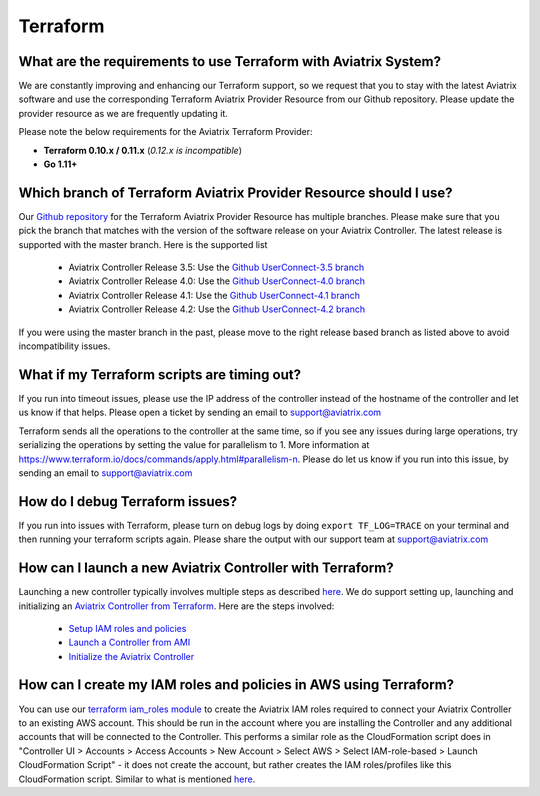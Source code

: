 .. meta::
   :description: Aviatrix Support Center
   :keywords: Aviatrix, Support, Support Center

===========================================================================
Terraform
===========================================================================

What are the requirements to use Terraform with Aviatrix System?
----------------------------------------------------------------------

We are constantly improving and enhancing our Terraform support, so we request that you to stay with the latest Aviatrix software and use the corresponding Terraform Aviatrix Provider Resource from our Github repository. Please update the provider resource as we are frequently updating it. 

Please note the below requirements for the Aviatrix Terraform Provider:

* **Terraform 0.10.x / 0.11.x** (*0.12.x is incompatible*)
* **Go 1.11+**


Which branch of Terraform Aviatrix Provider Resource should I use?
----------------------------------------------------------------------

Our `Github repository <https://github.com/AviatrixSystems/terraform-provider-aviatrix>`_ for the Terraform Aviatrix Provider Resource has multiple branches. Please make sure that you pick the branch that matches with the version of the software release on your Aviatrix Controller. The latest release is supported with the master branch. Here is the supported list

  * Aviatrix Controller Release 3.5: Use the `Github UserConnect-3.5 branch <https://github.com/AviatrixSystems/terraform-provider-aviatrix/tree/UserConnect-3.5>`_
  * Aviatrix Controller Release 4.0: Use the `Github UserConnect-4.0 branch <https://github.com/AviatrixSystems/terraform-provider-aviatrix/tree/UserConnect-4.0>`_ 
  * Aviatrix Controller Release 4.1: Use the `Github UserConnect-4.1 branch <https://github.com/AviatrixSystems/terraform-provider-aviatrix/tree/UserConnect-4.1>`_ 
  * Aviatrix Controller Release 4.2: Use the `Github UserConnect-4.2 branch <https://github.com/AviatrixSystems/terraform-provider-aviatrix/tree/UserConnect-4.2>`_ 

If you were using the master branch in the past, please move to the right release based branch as listed above to avoid incompatibility issues. 

What if my Terraform scripts are timing out?
----------------------------------------------------------------------

If you run into timeout issues, please use the IP address of the controller instead of the hostname of the controller and let us know if that helps. Please open a ticket by sending an email to support@aviatrix.com

Terraform sends all the operations to the controller at the same time, so if you see any issues during large operations, try serializing the operations by setting the value for parallelism to 1. More information at  https://www.terraform.io/docs/commands/apply.html#parallelism-n. Please do let us know if you run into this issue, by sending an email to support@aviatrix.com


How do I debug Terraform issues?
----------------------------------------------------------------------

If you run into issues with Terraform, please turn on debug logs by doing ``export TF_LOG=TRACE`` on your terminal and then running your terraform scripts again. Please share the output with our support team at support@aviatrix.com


How can I launch a new Aviatrix Controller with Terraform?
----------------------------------------------------------------------
 
Launching a new controller typically involves multiple steps as described `here <https://docs.aviatrix.com/StartUpGuides/aviatrix-cloud-controller-startup-guide.html>`_. We do support setting up, launching and initializing an `Aviatrix Controller from Terraform <https://github.com/AviatrixSystems/terraform-modules>`_. Here are the steps involved:

 * `Setup IAM roles and policies <https://github.com/AviatrixSystems/terraform-modules/tree/master/aviatrix-controller-iam-roles>`_
 * `Launch a Controller from AMI <https://github.com/AviatrixSystems/terraform-modules/tree/master/aviatrix-controller-build>`_
 * `Initialize the Aviatrix Controller <https://github.com/AviatrixSystems/terraform-modules/tree/master/aviatrix-controller-initialize>`_
 
 
How can I create my IAM roles and policies in AWS using Terraform?
---------------------------------------------------------------------

You can use our `terraform iam_roles module <https://github.com/AviatrixSystems/terraform-modules/tree/master/aviatrix-controller-iam-roles>`_ to create the Aviatrix IAM roles required to connect your Aviatrix Controller to an existing AWS account. This should be run in the account where you are installing the Controller and any additional accounts that will be connected to the Controller. This performs a similar role as the CloudFormation script does in "Controller UI > Accounts > Access Accounts > New Account > Select AWS > Select IAM-role-based > Launch CloudFormation Script" - it does not create the account, but rather creates the IAM roles/profiles like this CloudFormation script. Similar to what is mentioned `here <https://docs.aviatrix.com/HowTos/HowTo_IAM_role.html>`_.


